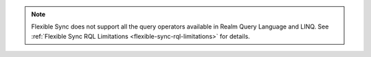 .. note::

   Flexible Sync does not support all the query operators available in Realm 
   Query Language and LINQ. See :ref:`Flexible Sync RQL Limitations 
   <flexible-sync-rql-limitations>` for details.